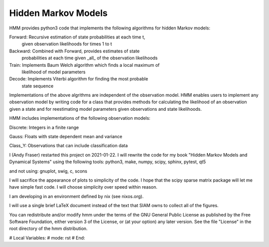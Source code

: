 Hidden Markov Models
====================

HMM provides python3 code that implements the following algorithms
for hidden Markov models:

Forward: Recursive estimation of state probabilities at each time t,
	 given observation likelihoods for times 1 to t

Backward: Combined with Forward, provides estimates of state
	  probabilities at each time given _all_ of the observation
	  likelihoods

Train: Implements Baum Welch algorithm which finds a local maximum of
       likelihood of model parameters

Decode: Implements Viterbi algorithm for finding the most probable
	state sequence

Implementations of the above algrithms are independent of the
observation model.  HMM enables users to implement any observation
model by writing code for a class that provides methods for
calculating the likelihood of an observation given a state and for
reestimating model parameters given observations and state
likelihoods.

HMM includes implementations of the following observation models:

Discrete: Integers in a finite range

Gauss: Floats with state dependent mean and variance

Class_Y: Observations that can include classification data

I (Andy Fraser) restarted this project on 2021-01-22.  I will rewrite
the code for my book "Hidden Markov Models and Dynamical Systems"
using the following tools: python3, make, numpy, scipy, sphinx, pytest, qt5

and not using: gnuplot, swig, c, scons

I will sacrifice the appearance of plots to simplicity of the code.  I
hope that the scipy sparse matrix package will let me have simple fast
code.  I will choose simplicity over speed within reason.

I am developing in an environment defined by nix (see nixos.org).

I will use a single brief LaTeX document instead of the text that SIAM
owns to collect all of the figures.

You can redistribute and/or modify hmm under the terms of the GNU
General Public License as published by the Free Software Foundation,
either version 3 of the License, or (at your option) any later
version.  See the file "License" in the root directory of the
hmm distribution.

# Local Variables:
# mode: rst
# End:
